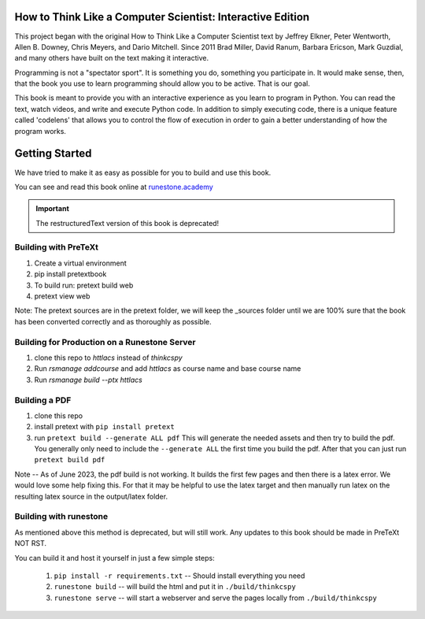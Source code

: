 How to Think Like a Computer Scientist: Interactive Edition
===========================================================

This project began with the original How to Think Like a Computer Scientist text by Jeffrey Elkner, Peter Wentworth, Allen B. Downey, Chris  Meyers, and Dario Mitchell.  Since 2011 Brad Miller, David Ranum, Barbara Ericson, Mark Guzdial, and many others have built on the text making it interactive.

Programming is not a "spectator sport".  It is something you do,
something you participate in. It would make sense, then,
that the book you use to learn programming should allow you to be active.
That is our goal.

This book is meant to provide you with an interactive experience as you learn
to program in Python.  You can read the text, watch videos,
and write and execute Python code.  In addition to simply executing code,
there is a unique feature called 'codelens' that allows you to control the
flow of execution in order to gain a better understanding of how the program
works.

.. image:: https://travis-ci.org/RunestoneInteractive/thinkcspy.svg?branch=master
    :target: https://travis-ci.org/RunestoneInteractive/thinkcspy
    
Getting Started
===============

We have tried to make it as easy as possible for you to build and use this book.  

You can see and read this book online at `runestone.academy <http://runestone.academy/ns/books/published/thinkcspy/index.html?mode=browsing>`_

.. important:: The restructuredText version of this book is deprecated!

Building with PreTeXt
---------------------

1. Create a virtual environment
2. pip install pretextbook
3. To build run: pretext build web
4. pretext view web

Note: The pretext sources are in the pretext folder, we will keep the _sources folder until we are 100% sure that the book has been converted correctly and as thoroughly as possible.

Building for Production on a Runestone Server
---------------------------------------------

1. clone this repo to `httlacs` instead of `thinkcspy`
2. Run `rsmanage addcourse` and add `httlacs` as course name and base course name
3. Run `rsmanage build --ptx httlacs`


Building a PDF
--------------

1. clone this repo
2. install pretext with ``pip install pretext``
3. run ``pretext build --generate ALL pdf`` This will generate the needed assets and then try to build the pdf.  You generally only need to include the ``--generate ALL`` the first time you build the pdf.  After that you can just run ``pretext build pdf``

Note -- As of June 2023, the pdf build is not working.  It builds the first few pages and then there is a latex error.  We would love some help fixing this.  For that it may be helpful to use the latex target and then manually run latex on the resulting latex source in the output/latex folder.



Building with runestone
-----------------------

As mentioned above this method is deprecated, but will still work.  
Any updates to this book should be made in PreTeXt NOT RST.

You can build it and host it yourself in just a few simple steps:

    1.  ``pip install -r requirements.txt``  -- Should install everything you need
    2.  ``runestone build`` -- will build the html and put it in ``./build/thinkcspy``
    3.  ``runestone serve``   -- will start a webserver and serve the pages locally from ``./build/thinkcspy``


